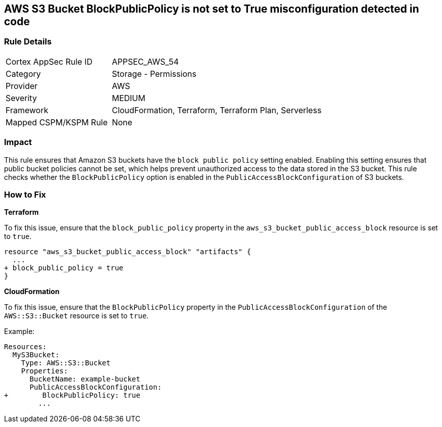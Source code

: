 == AWS S3 Bucket BlockPublicPolicy is not set to True misconfiguration detected in code


=== Rule Details

[cols="1,2"]
|===
|Cortex AppSec Rule ID |APPSEC_AWS_54
|Category |Storage - Permissions
|Provider |AWS
|Severity |MEDIUM
|Framework |CloudFormation, Terraform, Terraform Plan, Serverless
|Mapped CSPM/KSPM Rule |None
|===




=== Impact
This rule ensures that Amazon S3 buckets have the `block public policy` setting enabled. Enabling this setting ensures that public bucket policies cannot be set, which helps prevent unauthorized access to the data stored in the S3 bucket. This rule checks whether the `BlockPublicPolicy` option is enabled in the `PublicAccessBlockConfiguration` of S3 buckets.


=== How to Fix


*Terraform* 


To fix this issue, ensure that the `block_public_policy` property in the `aws_s3_bucket_public_access_block` resource is set to `true`.


[source,go]
----
resource "aws_s3_bucket_public_access_block" "artifacts" {
  ...
+ block_public_policy = true
}
----


*CloudFormation*

To fix this issue, ensure that the `BlockPublicPolicy` property in the `PublicAccessBlockConfiguration` of the `AWS::S3::Bucket` resource is set to `true`.

Example:

[source,yaml]
----
Resources:
  MyS3Bucket:
    Type: AWS::S3::Bucket
    Properties:
      BucketName: example-bucket
      PublicAccessBlockConfiguration:
+        BlockPublicPolicy: true
        ...
----
